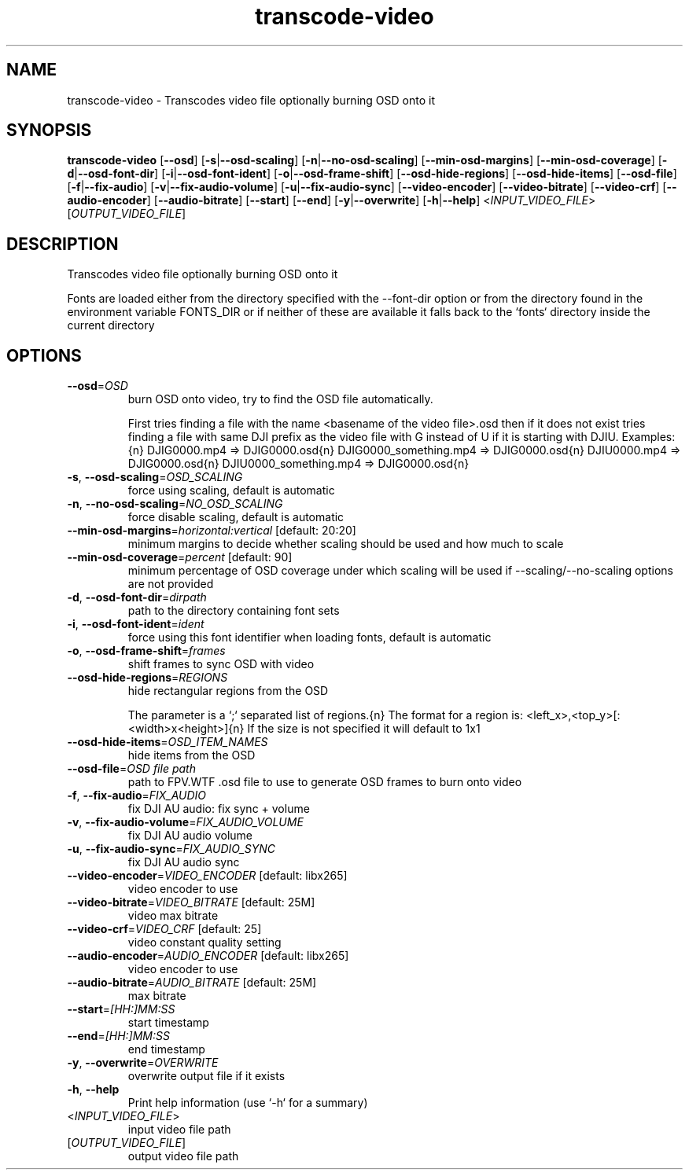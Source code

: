 .ie \n(.g .ds Aq \(aq
.el .ds Aq '
.TH transcode-video 1  "transcode-video " 
.SH NAME
transcode\-video \- Transcodes video file optionally burning OSD onto it
.SH SYNOPSIS
\fBtranscode\-video\fR [\fB\-\-osd\fR] [\fB\-s\fR|\fB\-\-osd\-scaling\fR] [\fB\-n\fR|\fB\-\-no\-osd\-scaling\fR] [\fB\-\-min\-osd\-margins\fR] [\fB\-\-min\-osd\-coverage\fR] [\fB\-d\fR|\fB\-\-osd\-font\-dir\fR] [\fB\-i\fR|\fB\-\-osd\-font\-ident\fR] [\fB\-o\fR|\fB\-\-osd\-frame\-shift\fR] [\fB\-\-osd\-hide\-regions\fR] [\fB\-\-osd\-hide\-items\fR] [\fB\-\-osd\-file\fR] [\fB\-f\fR|\fB\-\-fix\-audio\fR] [\fB\-v\fR|\fB\-\-fix\-audio\-volume\fR] [\fB\-u\fR|\fB\-\-fix\-audio\-sync\fR] [\fB\-\-video\-encoder\fR] [\fB\-\-video\-bitrate\fR] [\fB\-\-video\-crf\fR] [\fB\-\-audio\-encoder\fR] [\fB\-\-audio\-bitrate\fR] [\fB\-\-start\fR] [\fB\-\-end\fR] [\fB\-y\fR|\fB\-\-overwrite\fR] [\fB\-h\fR|\fB\-\-help\fR] <\fIINPUT_VIDEO_FILE\fR> [\fIOUTPUT_VIDEO_FILE\fR] 
.SH DESCRIPTION
Transcodes video file optionally burning OSD onto it
.PP
Fonts are loaded either from the directory specified with the \-\-font\-dir option or from the directory found in the environment variable FONTS_DIR or if neither of these are available it falls back to the `fonts` directory inside the current directory
.SH OPTIONS
.TP
\fB\-\-osd\fR=\fIOSD\fR
burn OSD onto video, try to find the OSD file automatically.

First tries finding a file with the name <basename of the video file>.osd then if it does not exist tries finding a file with same DJI prefix as the video file with G instead of U if it is starting with DJIU. Examples:{n} DJIG0000.mp4 => DJIG0000.osd{n} DJIG0000_something.mp4 => DJIG0000.osd{n} DJIU0000.mp4 => DJIG0000.osd{n} DJIU0000_something.mp4 => DJIG0000.osd{n}
.TP
\fB\-s\fR, \fB\-\-osd\-scaling\fR=\fIOSD_SCALING\fR
force using scaling, default is automatic
.TP
\fB\-n\fR, \fB\-\-no\-osd\-scaling\fR=\fINO_OSD_SCALING\fR
force disable scaling, default is automatic
.TP
\fB\-\-min\-osd\-margins\fR=\fIhorizontal:vertical\fR [default: 20:20]
minimum margins to decide whether scaling should be used and how much to scale
.TP
\fB\-\-min\-osd\-coverage\fR=\fIpercent\fR [default: 90]
minimum percentage of OSD coverage under which scaling will be used if \-\-scaling/\-\-no\-scaling options are not provided
.TP
\fB\-d\fR, \fB\-\-osd\-font\-dir\fR=\fIdirpath\fR
path to the directory containing font sets
.TP
\fB\-i\fR, \fB\-\-osd\-font\-ident\fR=\fIident\fR
force using this font identifier when loading fonts, default is automatic
.TP
\fB\-o\fR, \fB\-\-osd\-frame\-shift\fR=\fIframes\fR
shift frames to sync OSD with video
.TP
\fB\-\-osd\-hide\-regions\fR=\fIREGIONS\fR
hide rectangular regions from the OSD

The parameter is a `;` separated list of regions.{n} The format for a region is: <left_x>,<top_y>[:<width>x<height>]{n} If the size is not specified it will default to 1x1
.TP
\fB\-\-osd\-hide\-items\fR=\fIOSD_ITEM_NAMES\fR
hide items from the OSD
.TP
\fB\-\-osd\-file\fR=\fIOSD file path\fR
path to FPV.WTF .osd file to use to generate OSD frames to burn onto video
.TP
\fB\-f\fR, \fB\-\-fix\-audio\fR=\fIFIX_AUDIO\fR
fix DJI AU audio: fix sync + volume
.TP
\fB\-v\fR, \fB\-\-fix\-audio\-volume\fR=\fIFIX_AUDIO_VOLUME\fR
fix DJI AU audio volume
.TP
\fB\-u\fR, \fB\-\-fix\-audio\-sync\fR=\fIFIX_AUDIO_SYNC\fR
fix DJI AU audio sync
.TP
\fB\-\-video\-encoder\fR=\fIVIDEO_ENCODER\fR [default: libx265]
video encoder to use
.TP
\fB\-\-video\-bitrate\fR=\fIVIDEO_BITRATE\fR [default: 25M]
video max bitrate
.TP
\fB\-\-video\-crf\fR=\fIVIDEO_CRF\fR [default: 25]
video constant quality setting
.TP
\fB\-\-audio\-encoder\fR=\fIAUDIO_ENCODER\fR [default: libx265]
video encoder to use
.TP
\fB\-\-audio\-bitrate\fR=\fIAUDIO_BITRATE\fR [default: 25M]
max bitrate
.TP
\fB\-\-start\fR=\fI[HH:]MM:SS\fR
start timestamp
.TP
\fB\-\-end\fR=\fI[HH:]MM:SS\fR
end timestamp
.TP
\fB\-y\fR, \fB\-\-overwrite\fR=\fIOVERWRITE\fR
overwrite output file if it exists
.TP
\fB\-h\fR, \fB\-\-help\fR
Print help information (use `\-h` for a summary)
.TP
<\fIINPUT_VIDEO_FILE\fR>
input video file path
.TP
[\fIOUTPUT_VIDEO_FILE\fR]
output video file path
